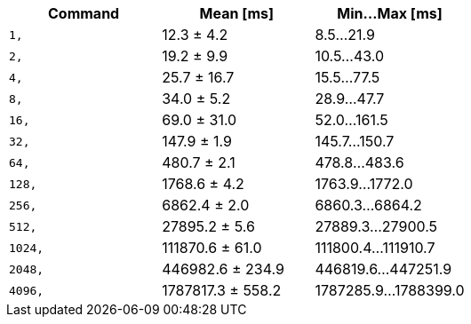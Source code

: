 [cols="<,>,>"]
|===
| Command | Mean [ms] | Min…Max [ms]

| `1,`
| 12.3 ± 4.2
| 8.5…21.9

| `2,`
| 19.2 ± 9.9
| 10.5…43.0

| `4,`
| 25.7 ± 16.7
| 15.5…77.5

| `8,`
| 34.0 ± 5.2
| 28.9…47.7

| `16,`
| 69.0 ± 31.0
| 52.0…161.5

| `32,`
| 147.9 ± 1.9
| 145.7…150.7

| `64,`
| 480.7 ± 2.1
| 478.8…483.6

| `128,`
| 1768.6 ± 4.2
| 1763.9…1772.0

| `256,`
| 6862.4 ± 2.0
| 6860.3…6864.2

| `512,`
| 27895.2 ± 5.6
| 27889.3…27900.5

| `1024,`
| 111870.6 ± 61.0
| 111800.4…111910.7

| `2048,`
| 446982.6 ± 234.9
| 446819.6…447251.9

| `4096,`
| 1787817.3 ± 558.2
| 1787285.9…1788399.0
|===
